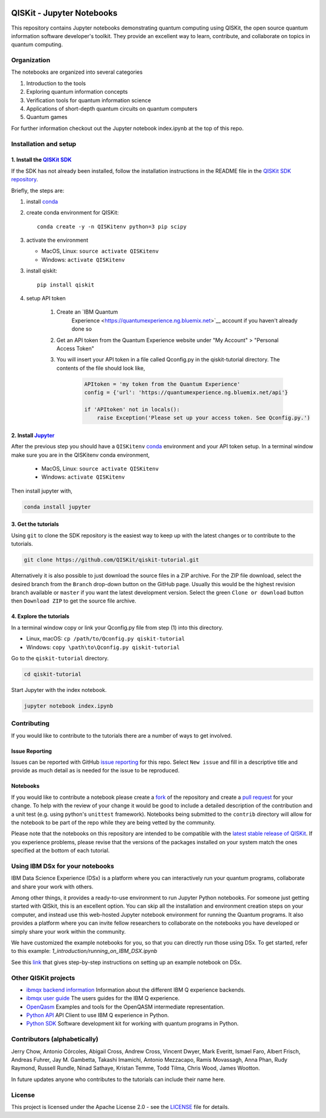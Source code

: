 .. image:: images/QISKit-c.gif
    :align: center

QISKit - Jupyter Notebooks
==========================

This repository contains Jupyter notebooks demonstrating quantum
computing using QISKit, the open source quantum information software
developer's toolkit. They provide an excellent way to learn,
contribute, and collaborate on topics in quantum computing.

Organization
------------
The notebooks are organized into several categories

1. Introduction to the tools
2. Exploring quantum information concepts
3. Verification tools for quantum information science
4. Applications of short-depth quantum circuits on quantum computers
5. Quantum games

For further information checkout out the Jupyter notebook index.ipynb
at the top of this repo.

Installation and setup
----------------------

1. Install the `QISKit SDK <https://github.com/QISKit/qiskit-sdk-py>`_
~~~~~~~~~~~~~~~~~~~~~~~~~~~~~~~~~~~~~~~~~~~~~~~~~~~~~~~~~~~~~~~~~~~~~~

If the SDK has not already been installed, follow the installation
instructions in the README file in the
`QISKit SDK repository <https://github.com/QISKit/qiskit-sdk-py>`__.

Briefly, the steps are:

1. install `conda <https://conda.io/docs/index.html>`_
2. create conda environment for QISKit::

    conda create -y -n QISKitenv python=3 pip scipy

3. activate the environment

   - MacOS, Linux: ``source activate QISKitenv``
   - Windows: ``activate QISKitenv``

3. install qiskit::

    pip install qiskit

4. setup API token

    1. Create an `IBM Quantum
        Experience <https://quantumexperience.ng.bluemix.net>`__ account if you haven't already done so
    2. Get an API token from the Quantum Experience website under "My Account" > "Personal Access Token"
    3. You will insert your API token in a file called Qconfig.py in the qiskit-tutorial directory. The contents of the file should look like,

        .. code:: python

            APItoken = 'my token from the Quantum Experience'
            config = {'url': 'https://quantumexperience.ng.bluemix.net/api'}

            if 'APItoken' not in locals():
                raise Exception('Please set up your access token. See Qconfig.py.')

2. Install `Jupyter <http://jupyter.readthedocs.io/en/latest/install.html>`__
~~~~~~~~~~~~~~~~~~~~~~~~~~~~~~~~~~~~~~~~~~~~~~~~~~~~~~~~~~~~~~~~~~~~~~~~~~~~~

After the previous step you should have a ``QISKitenv`` `conda
<https://conda.io/docs/index.html>`_ environment and your API token
setup. In a terminal window make sure you are in the QISKitenv conda
environment,

   - MacOS, Linux: ``source activate QISKitenv``
   - Windows: ``activate QISKitenv``

Then install jupyter with,

.. code:: sh

    conda install jupyter

3. Get the tutorials
~~~~~~~~~~~~~~~~~~~~

Using ``git`` to clone the SDK repository is the easiest way to
keep up with the latest changes or to contribute to the
tutorials. 

.. code:: sh

    git clone https://github.com/QISKit/qiskit-tutorial.git

Alternatively it is also possible to just download the source files in
a ZIP archive. For the ZIP file download, select the desired branch
from the ``Branch`` drop-down button on the GitHub page. Usually this
would be the highest revision branch available or ``master`` if you
want the latest development version. Select the green ``Clone or
download`` button then ``Download ZIP`` to get the source file
archive.

4. Explore the tutorials
~~~~~~~~~~~~~~~~~~~~~~~~

In a terminal window copy or link your Qconfig.py file from step (1)
into this directory.

- Linux, macOS: ``cp /path/to/Qconfig.py qiskit-tutorial``
- Windows: ``copy \path\to\Qconfig.py qiskit-tutorial``

Go to the ``qiskit-tutorial`` directory.

.. code:: sh

    cd qiskit-tutorial

Start Jupyter with the index notebook.

.. code:: sh

    jupyter notebook index.ipynb


Contributing
------------

If you would like to contribute to the tutorials there are a number of
ways to get involved.

Issue Reporting
~~~~~~~~~~~~~~~

Issues can be reported with GitHub `issue reporting
<https://github.com/QISKit/qiskit-tutorial/issues>`__ for this
repo. Select ``New issue`` and fill in a descriptive title and provide
as much detail as is needed for the issue to be reproduced.

Notebooks
~~~~~~~~~

If you would like to contribute a notebook please create a `fork
<https://help.github.com/articles/fork-a-repo/>`__ of the repository
and create a `pull request
<https://help.github.com/articles/about-pull-requests/>`__ for your
change. To help with the review of your change it would be good to
include a detailed description of the contribution and a unit test
(e.g. using python's ``unittest`` framework). Notebooks being submitted to
the ``contrib`` directory will allow for the notebook to be part of
the repo while they are being vetted by the community.

Please note that the notebooks on this repository are intended to be
compatible with the `latest stable release of QISKit
<https://pypi.python.org/pypi/qiskit>`__. If you experience problems, please
revise that the versions of the packages installed on your system match the
ones specified at the bottom of each tutorial.

Using IBM DSx for your notebooks
---------------------------------
IBM Data Science Experience (DSx) is a platform where you can interactively 
run your quantum programs, collaborate and share your work with others. 

Among other things, it provides a ready-to-use environment to run Jupyter 
Python notebooks. For someone just getting started with QISkit, this is an 
excellent option. You can skip all the installation and environment creation 
steps on your computer, and instead use this web-hosted Jupyter notebook 
environment for running the Quantum programs. It also provides a platform 
where you can invite fellow researchers to collaborate on the notebooks 
you have developed or simply share your work within the community.

We have customized the example notebooks for you, so that you can 
directly run those using DSx. To get started, refer to this 
example: `1_introduction/running_on_IBM_DSX.ipynb`

See this `link
<https://github.com/QISKit/qiskit-tutorial/wiki/Running-Quantum-Program-on-IBM-DSx>`__ 
that gives step-by-step instructions on setting up an example notebook on DSx. 

Other QISKit projects
---------------------

-  `ibmqx backend
   information <https://github.com/QISKit/ibmqx-backend-information>`__
   Information about the different IBM Q experience backends.
-  `ibmqx user guide <https://github.com/QISKit/ibmqx-user-guides>`__
   The users guides for the IBM Q experience.
-  `OpenQasm <https://github.com/QISKit/openqasm>`__ Examples and tools
   for the OpenQASM intermediate representation.
-  `Python API <https://github.com/QISKit/qiskit-api-py>`__ API Client
   to use IBM Q experience in Python.
-  `Python SDK <https://github.com/QISKit/qiskit-sdk-py>`__ Software
   development kit for working with quantum programs in Python.

Contributors (alphabetically)
-----------------------------

Jerry Chow, Antonio Córcoles, Abigail Cross, Andrew Cross, Vincent Dwyer, Mark Everitt, Ismael Faro, Albert Frisch, Andreas Fuhrer, Jay M. Gambetta, Takashi Imamichi, Antonio Mezzacapo, Ramis Movassagh, Anna Phan, Rudy Raymond, Russell Rundle, Ninad Sathaye, Kristan Temme, Todd Tilma, Chris Wood, James Wootton.

In future updates anyone who contributes to the tutorials can include their name here.

License
-------

This project is licensed under the Apache License 2.0 - see the
`LICENSE <LICENSE>`__ file for details.
